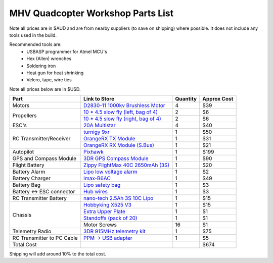 .. quadcopter-parts-list:

MHV Quadcopter Workshop Parts List
==================================
Note all prices are in $AUD and are from nearby suppliers (to save on shipping) where possible. It does not include any tools used in the build.

Recommended tools are:
 * USBASP programmer for Atmel MCU's
 * Hex (Allen) wrenches
 * Soldering iron
 * Heat gun for heat shrinking
 * Velcro, tape, wire ties

 
Note all prices below are in $USD.

+---------------------------+--------------------------------------------------------------------+----------+-------------+
| Part                      | Link to Store                                                      | Quantity | Approx Cost |
+===========================+====================================================================+==========+=============+
| Motors                    | `D2830-11 1000kv Brushless Motor`_                                 | 4        |     $39     |
+---------------------------+--------------------------------------------------------------------+----------+-------------+
| Propellers                | `10 * 4.5 slow fly (left, bag of 4)`_                              | 2        |     $6      |
|                           +--------------------------------------------------------------------+----------+-------------+
|                           | `10 * 4.5 slow fly (right, bag of 4)`_                             | 2        |     $6      |
+---------------------------+--------------------------------------------------------------------+----------+-------------+
| ESC's                     | `20A Multistar`_                                                   | 4        |     $40     |
+---------------------------+--------------------------------------------------------------------+----------+-------------+
| RC Transmitter/Receiver   | `turnigy 9xr`_                                                     | 1        |     $50     |
|                           +--------------------------------------------------------------------+----------+-------------+
|                           | `OrangeRX TX Module`_                                              | 1        |     $31     |
|                           +--------------------------------------------------------------------+----------+-------------+
|                           | `OrangeRX RX Module (S.Bus)`_                                      | 1        |     $21     |
+---------------------------+--------------------------------------------------------------------+----------+-------------+
| Autopilot                 | `Pixhawk`_                                                         | 1        |     $199    |
+---------------------------+--------------------------------------------------------------------+----------+-------------+
| GPS and Compass Module    | `3DR GPS Compass Module`_                                          | 1        |     $90     |
+---------------------------+--------------------------------------------------------------------+----------+-------------+
| Flight Battery            |  `Zippy FlightMax 40C 2650mAh (3S)`_                               | 1        |     $20     |
+---------------------------+--------------------------------------------------------------------+----------+-------------+
| Battery Alarm             | `Lipo low voltage alarm`_                                          | 1        |     $2      |
+---------------------------+--------------------------------------------------------------------+----------+-------------+
| Battery Charger           | `Imax-B6AC`_                                                       | 1        |     $49     |
+---------------------------+--------------------------------------------------------------------+----------+-------------+
| Battery Bag               | `Lipo safety bag`_                                                 | 1        |     $3      |
+---------------------------+--------------------------------------------------------------------+----------+-------------+
| Battery <-> ESC connector | `Hub wires`_                                                       | 1        |     $3      |
+---------------------------+--------------------------------------------------------------------+----------+-------------+
| RC Transmitter Battery    | `nano-tech 2.5Ah 3S 10C Lipo`_                                     | 1        |     $15     |
+---------------------------+--------------------------------------------------------------------+----------+-------------+
| Chassis                   | `Hobbyking X525 V3`_                                               | 1        |     $15     |
|                           +--------------------------------------------------------------------+----------+-------------+
|                           | `Extra Upper Plate`_                                               | 1        |     $1      |
|                           +--------------------------------------------------------------------+----------+-------------+
|                           | `Standoffs (pack of 20)`_                                          | 1        |     $1      |
|                           +--------------------------------------------------------------------+----------+-------------+
|                           | Motor Screws                                                       | 16       |     $1      |
+---------------------------+--------------------------------------------------------------------+----------+-------------+
| Telemetry Radio           | `3DR 915MHz telemetry kit`_                                        | 1        |     $75     |
+---------------------------+--------------------------------------------------------------------+----------+-------------+
| RC Transmitter to PC      | `PPM -> USB adapter`_                                              | 1        |     $5      |
| Cable                     |                                                                    |          |             |
+---------------------------+--------------------------------------------------------------------+----------+-------------+
| Total Cost                |                                                                    |          |     $674    |
+---------------------------+--------------------------------------------------------------------+----------+-------------+

.. _D2830-11 1000kv Brushless Motor: http://www.hobbyking.com/hobbyking/store/__24529__D2830_11_1000kv_Brushless_Motor_AUS_Warehouse_.html
.. _`10 * 4.5 slow fly (left, bag of 4)`: http://www.hobbyking.com/hobbyking/store/__30299__Slow_Fly_Electric_Prop_1045_SF_4_pc_Green_AUS_Warehouse_.html
.. _`10 * 4.5 slow fly (right, bag of 4)`: http://www.hobbyking.com/hobbyking/store/__30300__Slow_Fly_Electric_Prop_1045R_SF_4_pc_Green_Right_Hand_Rotation_AUS_Warehouse_.html
.. _`20A Multistar`: http://www.hobbyking.com/hobbyking/store/__25364__Turnigy_Multistar_20_Amp_Multi_rotor_Brushless_ESC_2_4S.html
.. _`turnigy 9xr`: http://www.hobbyking.com/hobbyking/store/__28297__Turnigy_9XR_Transmitter_Mode_1_No_Module_.html
.. _`Pixhawk`: https://store.3drobotics.com/products/3dr-pixhawk
.. _`Zippy 2.45Ah 3S 30C Lipo`: http://www.hobbyking.com/hobbyking/store/__19520__ZIPPY_Flightmax_2450mAh_3S1P_30C_AUS_Warehouse_.html
.. _`Lipo low voltage alarm`: http://www.hobbyking.com/hobbyking/store/__18987__On_Board_Lipoly_Low_Voltage_Alarm_2s_4s_.html
.. _`Imax-B6AC`: http://www.hobbywarehouse.com.au/imax-b6ac-digital-rc-lipo-3s-battery-balance-charger-li-po-nimh.html
.. _`Lipo safety bag`: http://www.hobbyking.com/hobbyking/store/__32967__Lithium_Polymer_Charge_Pack_18x22cm_Sack_AUS_Warehouse_.html
.. _`Hub wires`: http://www.hobbyking.com/hobbyking/store/__25480__XT60_to_4_X_3_5mm_bullet_Multistar_ESC_Power_Breakout_Cable.html
.. _`nano-tech 2.5Ah 3S 10C Lipo`: http://www.hobbyking.com/hobbyking/store/__35559__Turnigy_nano_tech_2500mAh_3S1P_5_10C_Transmitter_Lipo_Pack_AUS_Warehouse_.html
.. _`Hobbyking X525 V3`: http://www.hobbyking.com/hobbyking/store/__27846__Hobbyking_X525_V3_Glass_Fiber_Quadcopter_Frame_600mm_AUS_Warehouse_.html
.. _`3DR 915MHz telemetry kit`: http://store.diydrones.com/3DR_RadioTelemetry_Kit_915_Mhz_p/kt-telemetry-3dr915.htm
.. _`PPM -> USB adapter`: http://www.hobbyking.com/hobbyking/store/__13597__USB_Simulator_Cable_XTR_AeroFly_FMS.html
.. _`3.5mm bullet connectors (bag of 10)`: http://www.hobbyking.com/hobbyking/store/__68__PolyMax_3_5mm_Gold_Connectors_10_PAIRS_20PC_.html
.. _`Extra Upper Plate`: http://www.hobbyking.com/hobbyking/store/__24155__Hobbyking_X550_Glass_Fiber_Control_Board_Mount_Plate.html
.. _`Servo cable`: http://www.hobbyking.com/hobbyking/store/__21758__10CM_Male_to_Male_Servo_Lead_JR_26AWG_10pcs_set_.html
.. _`OrangeRX TX Module`: http://www.hobbyking.com/hobbyking/store/__39247__OrangeRX_DSMX_DSM2_2_4Ghz_Transmitter_Module_JR_Turnigy_compatible_AUS_Warehouse_.html
.. _`OrangeRX RX Module (S.Bus)`: http://www.hobbyking.com/hobbyking/store/__35714__OrangeRx_R710_Spektrum_DSM2_Compatible_7Ch_w_Failsafe_AUS_Warehouse_.html
.. _`3DR GPS Compass Module`: http://store.3drobotics.com/products/3dr-gps-ublox-with-compass
.. _`Standoffs (pack of 20)`: http://www.hobbyking.com/hobbyking/store/__22734__5_6mm_x_21mm_M3_Nylon_Threaded_Spacer_10pc_.html
.. _`Zippy FlightMax 40C 2650mAh (3S)`: http://www.hobbyking.com/hobbyking/store/__22572__ZIPPY_Flightmax_2650mAh_3S1P_40C_AUS_Warehouse_.html

Shipping will add around 10% to the total cost.

